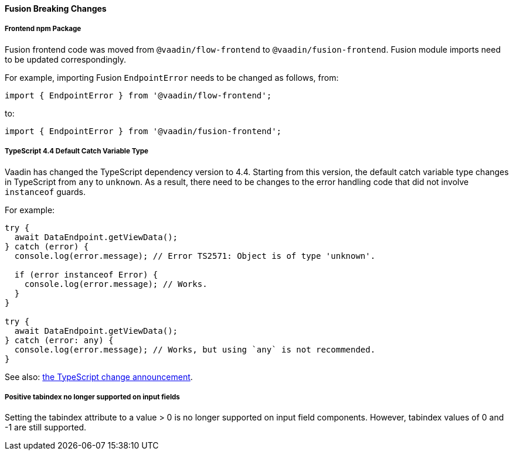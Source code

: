 [discrete]
==== Fusion Breaking Changes

[discrete]
===== Frontend npm Package

Fusion frontend code was moved from `@vaadin/flow-frontend` to `@vaadin/fusion-frontend`.
Fusion module imports need to be updated correspondingly.

For example, importing Fusion `EndpointError` needs to be changed as follows, from:

[source, typescript]
----
import { EndpointError } from '@vaadin/flow-frontend';
----

to:

[source, typescript]
----
import { EndpointError } from '@vaadin/fusion-frontend';
----

[discrete]
===== TypeScript 4.4 Default Catch Variable Type

Vaadin has changed the TypeScript dependency version to 4.4.
Starting from this version, the default catch variable type changes in TypeScript from `any` to `unknown`.
As a result, there need to be changes to the error handling code that did not involve `instanceof` guards.

For example:

[source, typescript]
----
try {
  await DataEndpoint.getViewData();
} catch (error) {
  console.log(error.message); // Error TS2571: Object is of type 'unknown'.

  if (error instanceof Error) {
    console.log(error.message); // Works.
  }
}

try {
  await DataEndpoint.getViewData();
} catch (error: any) {
  console.log(error.message); // Works, but using `any` is not recommended.
}
----

See also: https://devblogs.microsoft.com/typescript/announcing-typescript-4-4/#use-unknown-catch-variables:[the TypeScript change announcement].

[discrete]
===== Positive tabindex no longer supported on input fields

Setting the tabindex attribute to a value > 0 is no longer supported on input field components.
However, tabindex values of 0 and -1 are still supported.